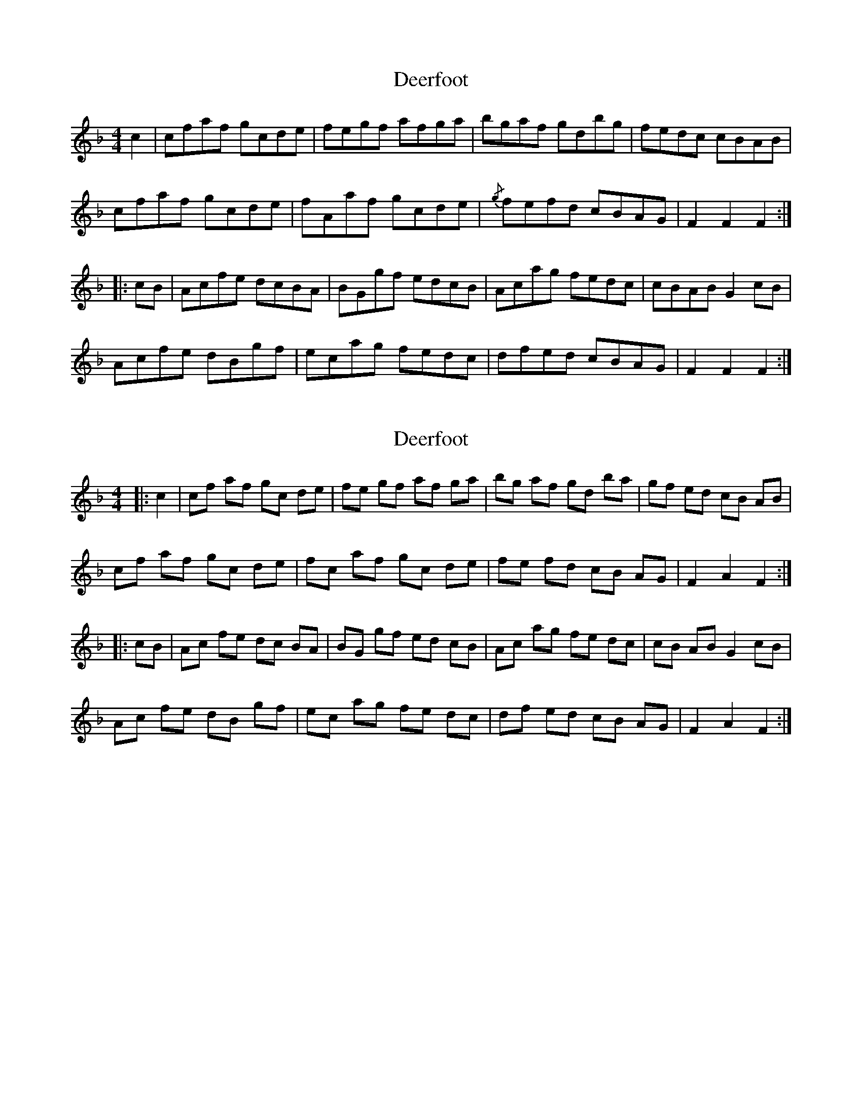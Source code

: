 X: 1
T: Deerfoot
Z: Alan Wilson
S: https://thesession.org/tunes/13414#setting23612
R: hornpipe
M: 4/4
L: 1/8
K: Fmaj
c2 | cfaf gcde | fegf afga | bgaf gdbg | fedc cBAB |
cfaf gcde | fAaf gcde | {/g}fefd cBAG | F2F2 F2 ::
cB | Acfe dcBA | BGgf edcB | Acag fedc | cBAB G2cB |
Acfe dBgf | ecag fedc | dfed cBAG | F2F2 F2 :|]
X: 2
T: Deerfoot
Z: Alan Wilson
S: https://thesession.org/tunes/13414#setting23613
R: hornpipe
M: 4/4
L: 1/8
K: Fmaj
|:c2|cf af gc de|fe gf af ga|bg af gd ba|gf ed cB AB|
cf af gc de|fc af gc de|fe fd cB AG|F2A2F2:|
|:cB|Ac fe dc BA|BG gf ed cB|Ac ag fe dc|cB AB G2 cB|
Ac fe dB gf|ec ag fe dc|df ed cB AG|F2A2F2:|
